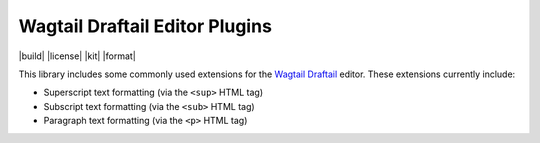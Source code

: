 ===============================
Wagtail Draftail Editor Plugins
===============================

|  |build| |license| |kit| |format|

This library includes some commonly used extensions for the `Wagtail Draftail <http://docs.wagtail.io/en/stable/advanced_topics/customisation/extending_draftail.html>`_ editor. These extensions currently include:

- Superscript text formatting (via the ``<sup>`` HTML tag)
- Subscript text formatting (via the ``<sub>`` HTML tag)
- Paragraph text formatting (via the ``<p>`` HTML tag)
